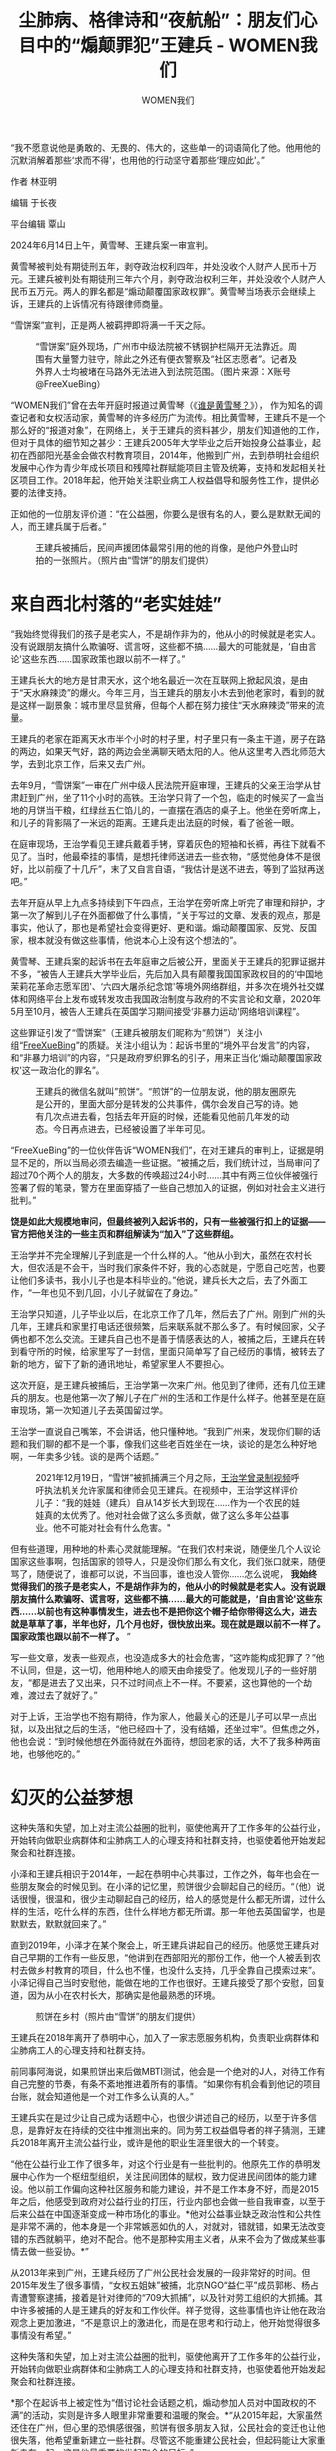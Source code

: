 #+title: 尘肺病、格律诗和“夜航船”：朋友们心目中的“煽颠罪犯”王建兵 - WOMEN我们

#+author: WOMEN我们

“我不愿意说他是勇敢的、无畏的、伟大的，这些单一的词语简化了他。他用他的沉默消解着那些‘求而不得'，也用他的行动坚守着那些‘理应如此'。”
[[file:bd94c9d1-3f38-4543-8eb8-8aa89ad06c9e_900x383_002.png]]

作者 林亚明

编辑 于长夜

平台编辑 覃山

2024年6月14日上午，黄雪琴、王建兵案一审宣判。

黄雪琴被判处有期徒刑五年，剥夺政治权利四年，并处没收个人财产人民币十万元。王建兵被判处有期徒刑三年六个月，剥夺政治权利三年，并处没收个人财产人民币五万元。两人的罪名都是“煽动颠覆国家政权罪”。黄雪琴当场表示会继续上诉，王建兵的上诉情况有待跟律师商量。

“雪饼案”宣判，正是两人被羁押即将满一千天之际。

#+caption: “雪饼案”庭外现场，广州市中级法院被不锈钢护栏隔开无法靠近。周围有大量警力驻守，除此之外还有便衣警察及“社区志愿者”。记者及外界人士均被堵在马路外无法进入到法院范围。（图片来源：X账号@FreeXueBing）
[[file:1f41a2e1-ca52-4ae3-a8bf-087e0f1bec74_1600x1200.jpg]]

“WOMEN我们”曾在去年开庭时报道过黄雪琴（《[[https://women4china.substack.com/p/10b][谁是黄雪琴？]]》）， 作为知名的调查记者和女权活动家，黄雪琴的许多经历广为流传。相比黄雪琴，王建兵不是一个那么好的“报道对象”，在网络上，关于王建兵的资料甚少，朋友们知道他的工作，但对于具体的细节知之甚少：王建兵2005年大学毕业之后开始投身公益事业，起初在西部阳光基金会做农村教育项目，2014年，他搬到广州，去到恭明社会组织发展中心作为青少年成长项目和残障社群赋能项目主管及统筹，支持和发起相关社区项目工作。2018年起，他开始关注职业病工人权益倡导和服务性工作，提供必要的法律支持。

正如他的一位朋友评价道：“在公益圈，你要么是很有名的人，要么是默默无闻的人，而王建兵属于后者。”

#+caption: 王建兵被捕后，民间声援团体最常引用的他的肖像，是他户外登山时拍的一张照片。（照片由“雪饼”的朋友们提供）
[[file:f5a45ee2-537c-44a8-8c8b-0e44a872b545_1364x2048_003.jpg]]


* 来自西北村落的“老实娃娃”
:PROPERTIES:
:CUSTOM_ID: 来自西北村落的老实娃娃
:CLASS: header-anchor-post
:END:

“我始终觉得我们的孩子是老实人，不是胡作非为的，他从小的时候就是老实人。没有说跟朋友搞什么欺骗呀、谎言呀，这些都不搞......最大的可能就是，‘自由言论'这些东西......国家政策也跟以前不一样了。”

王建兵长大的地方是甘肃天水，这个地名最近一次在互联网上掀起风浪，是由于“天水麻辣烫”的爆火。今年三月，当王建兵的朋友小木去到他老家时，看到的就是这样一副景象：城市里尽显贫瘠，但每个人都在努力接住“天水麻辣烫”带来的流量。

王建兵的老家在距离天水市半个小时的村子里，村子里只有一条主干道，房子在路的两边，如果天气好，路的两边会坐满聊天晒太阳的人。他从这里考入西北师范大学，去到北京工作，后来又去广州。

去年9月，“雪饼案”一审在广州中级人民法院开庭审理，王建兵的父亲王治学从甘肃赶到广州，坐了11个小时的高铁。王治学只背了一个包，临走的时候买了一盒当地的月饼当干粮，红绿丝五仁馅儿的，一直摆在酒店的桌子上。他坐在旁听席上，和儿子的背影隔了一米远的距离。王建兵走出法庭的时候，看了爸爸一眼。

在庭审现场，王治学看见王建兵戴着手铐，穿着灰色的短袖和长裤，再往下就看不见了。当时，他最牵挂的事情，是想托律师送进去一些衣物，“感觉他身体不是很好，比以前瘦了十几斤”，末了又自言自语，“我估计是送不进去，等到了监狱再送吧。”

去年开庭从早上九点多持续到下午四点，王治学在旁听席上听完了审理和辩护，才第一次了解到儿子在外面都做了什么事情，“关于写过的文章、发表的观点，那是事实，他认了，那也是希望社会变得更好、更和谐。煽动颠覆国家、反党、反国家，根本就没有做这些事情，他说本心上没有这个想法的”。

黄雪琴、王建兵案的起诉书在去年庭审之后被公开，里面关于王建兵的犯罪证据并不多，“被告人王建兵大学毕业后，先后加入具有颠覆我国国家政权目的的‘中国地茉莉花革命志愿军团'、‘六四大屠杀纪念馆'等境外网络群组，并多次在境外社交媒体和网络平台上发布或转发攻击我国政治制度与政府的不实言论和文章，2020年5月至10月，被告人王建兵在英国学习期间接受‘非暴力运动'网络培训课程”。

这些罪证引发了“雪饼案”（王建兵被朋友们昵称为“煎饼”）关注小组“[[https://x.com/FreeXueBing][FreeXueBing]]”的质疑。关注小组认为：起诉书里的“境外平台发言”的内容，和“非暴力培训”的内容，“只是政府罗织罪名的引子，用来正当化‘煽动颠覆国家政权'这一政治化的罪名”。

#+caption: 王建兵的微信名就叫”煎饼“。“煎饼”的一位朋友说，他的朋友圈原先是公开的，里面大部分是转发的公共事件，偶尔会发自己写的诗。她有几次点进去看，包括去年开庭的时候，还能看见他前几年发的动态。今日再点进去，已经被设置了半年可见。
[[file:8235f3ae-35fb-4bf2-8e92-e00a6ab98ed0_1125x1519_003.jpg]]

“FreeXueBing”的一位伙伴告诉“WOMEN我们”，在对王建兵的审判上，证据是明显不足的，所以当局必须去编造一些证据。“被捕之后，我们统计过，当局审问了超过70个两个人的朋友，大多数的传唤超过24小时......其中有两三位伙伴被强行签署了假的笔录，警方在里面穿插了一些自己想加入的证据，例如对社会主义进行批判。”

*饶是如此大规模地审问，但最终被列入起诉书的，只有一些被强行扣上的证据------官方把他关注的一些主页和群组解读为“加入”了这些群组。*

王治学并不完全理解儿子到底是一个什么样的人。“他从小到大，虽然在农村长大，但农活是不会干，当时我们家条件不好，我的心态就是，宁愿自己吃苦，也要让他们多读书，我小儿子也是本科毕业的。”他说，建兵长大之后，去了外面工作，“一年也见不到几回，小儿子就留在了身边。”

王治学只知道，儿子毕业以后，在北京工作了几年，然后去了广州。刚到广州的头几年，王建兵和家里打电话还很频繁，后来联系就不那么多了。有时候回家，父子俩也都不怎么交流。王建兵自己也不是善于情感表达的人，被捕之后，王建兵在转到看守所的时候，给家里写了一封信，里面只简单写了自己经历的事情，被转去了新的地方，留下了新的通讯地址，希望家里人不要担心。

这次开庭，是王建兵被捕后，王治学第一次来广州。他见到了律师，还有几位王建兵的朋友。也是他第一次了解儿子在广州的生活和工作是什么样子。他甚至是在庭审现场，第一次知道儿子去英国留过学。

王治学一直说自己嘴笨，不会讲话，他只懂种地。“我到广州来，发现你们聊的话题和我们聊的都不是一个事，像我们这些老百姓坐在一块，谈论的是怎么种好地啊，一年卖多少钱。谈的是两个话题。”

#+caption: 2021年12月19日，“雪饼”被抓捕满三个月之际，[[https://x.com/FreeXueBing/status/1472407129281597442][王治学曾录制视频]]呼吁执法机关允许家属和律师会见王建兵。在视频中，王治学这样评价儿子：“我的娃娃（建兵）自从14岁长大到现在......作为一个农民的娃娃真的太优秀了。他对社会做了这么多贡献，做了这么多年公益事业。他不可能对社会有什么危害。"
[[file:fd9f6624-e03b-4995-8433-55538d0d4713_1141x1057_002.jpg]]

但有些道理，用种地的朴素心灵就能理解。“在我们农村来说，随便坐几个人议论国家这些事啊，包括国家的领导人，只是没你们那么有文化，我们张口就来，随便骂了，随便说了，谁都可以说，不当回事，谁也没人管你......怎么说呢， *我始终觉得我们的孩子是老实人，不是胡作非为的，他从小的时候就是老实人。没有说跟朋友搞什么欺骗呀、谎言呀，这些都不搞......最大的可能就是，‘自由言论'这些东西......以前也有这种事情发生，进去也不是把你这个帽子给你带得这么大，进去就是草草了事，半年也好，几个月也好，很快放出来。现在就是跟以前不一样了。国家政策也跟以前不一样了。* ”

写一些文章，发表一些观点，也没造成多大的社会危害，“这咋能构成犯罪了？”他不认同，但是，这一切，他用种地人的顺天由命接受了。他发现儿子的一些好朋友，“都是进去了又出来，只不过时间点上不一样。不要紧，这也算他的一个劫难，渡过去了就好了。”

对于上诉，王治学也不抱有期待，作为家人，他最关心的还是儿子可以早一点出狱，以及出狱之后的生活，“他已经四十了，没有结婚，还坐过牢”。但焦虑之外，他也会说：“到时候他想在外面待就在外面待，想回老家的话，大不了我多种两亩地，也够他吃的。”


* 幻灭的公益梦想
:PROPERTIES:
:CUSTOM_ID: 幻灭的公益梦想
:CLASS: header-anchor-post
:END:

这种失落和失望，加上对主流公益圈的批判，驱使他离开了工作多年的公益行业，开始转向做职业病群体和尘肺病工人的心理支持和社群支持，也驱使着他开始发起聚会和社群连接。

小泽和王建兵相识于2014年，一起在恭明中心共事过，工作之外，每年也会在一些朋友聚会的时候见到。在小泽的记忆里，煎饼很少会聊起自己的经历。“（他）说话很慢，很温和，很少主动聊起自己的经历，给人的感觉是什么都无所谓，过什么样的生活，吃什么样的东西，住什么样地方都无所谓。那一年他去英国留学，也是默默去，默默就回来了。”

直到2019年，小泽才在某个聚会上，听王建兵讲起自己的经历。他感觉王建兵对自己早期的工作有一些反思，“他讲到在西部阳光的那份工作，他一个人被丢到农村去做乡村教育的项目，什么也不懂，也没什么支持，几乎全靠自己摸索过来”。小泽记得自己当时安慰他，能做在地的工作也很好。王建兵接受了那个安慰，回复道，因为从小在农村长大，那确实是他最熟悉的环境。

#+caption: 煎饼在乡村（照片由“雪饼”的朋友们提供）
[[file:2d0ec693-f8fa-41f0-a946-53f7faa92bbc_2592x1936.jpg]]

王建兵在2018年离开了恭明中心，加入了一家志愿服务机构，负责职业病群体和尘肺病工人的心理支持和社群支持。

前同事阿海说，如果煎饼出来后做MBTI测试，他会是一个绝对的J人，对待工作有自己完整的节奏，有条不紊地推进着所有的事情。“如果你有机会看到他记的项目台账，就会知道他是一个对工作多么认真的人。”

王建兵实在是过少让自己成为话题中心，也很少讲述自己的经历，以至于许多信息，是靠好友在持续的交往中推测出来的。同为劳工权益倡导者的祥子猜测，王建兵2018年离开主流公益行业，或许是他的职业生涯里很大的一个转变。

“他在公益行业工作了很多年，对这个行业是有一些批判的。他原先工作的恭明发展中心作为一个枢纽型组织，关注民间团体的赋权，致力促进民间团体的能力建设。他以前工作偏向这种社区服务和能力建设，并不是工作本身不好，而是2015年之后，他感受到政府对公益行业的打压，行业内部也会做一些自我审查，以至于后来公益在中国逐渐变成一种市场化的事业。*他对公益事业缺乏政治性和公共性是非常不满的，他本身是一个非常嫉恶如仇的人，对就对，错就错，如果无法改变错的东西就躺平，绝对不配合。他不是那种实用主义者，从来不会为了做成某些事情去做一些妥协。*”

从2013年来到广州，王建兵经历了广州公民社会发展的一段非常好的时间。但2015年发生了很多事情，“女权五姐妹”被捕，北京NGO“益仁平”成员郭彬、杨占青遭警察逮捕，接着是针对律师的“709大抓捕”，以及针对劳工组织的大抓捕。其中许多被捕的人是王建兵的好友和工作伙伴。祥子觉得，这些事情也许让他在政治观念上更加激进，“不是意识上的激进化，而是在思考和行动上，他开始觉得很多事情没有希望。”

这种失落和失望，加上对主流公益圈的批判，驱使他离开了工作多年的公益行业，开始转向做职业病群体和尘肺病工人的心理支持和社群支持，也驱使着他开始发起聚会和社群连接。

*那个在起诉书上被定性为“借讨论社会话题之机，煽动参加人员对中国政权的不满”的活动，实则是许多人眼里非常重要和温暖的聚会。*“从2015年起，大家虽然还住在广州，但心里的恐惧感很强，煎饼有很多朋友入狱，公民社会的变迁也让他很失落，他希望重新建立一些社群。尽管这不能重建公民社会，但起码能让大家重新走在一起。这是他最重要的发起聚会的目标。”

广州市海珠区新港西路149号202房。这栋后来被列为犯罪地点的房子，是王建兵从英国留学回来之后租的。他租下这个房子的时候，还不是为了办活动，而是为尘肺病工人们准备的。房子是位于广东省职业病防治院附近的一处一居室，地段很好，每月房租2600元。对于广州的租房市场和王建兵的财务状况来讲，这其实不是一个很好的选择。但他考虑到住院的工人们可以很方便地来家里聊天，还是租下了这个房子。还因为尘肺病工人们大多呼吸不畅，无法爬楼，他选择的是价格更高的二楼。

#+caption: 煎饼为方便尘肺病工人们的来往交流，在新港西路租下了一处一居室，距离尘肺病工人们常去的广东省职业病防治院，步行只需要10分钟左右。
[[file:eb4656d9-17aa-45d5-956b-63d2c216ef19_1431x777.jpg]]

遗憾的是，那处房子最终没有如愿成为一个“尘肺病工人的客厅”。2020年新冠疫情爆发，住院的工人们被禁止离开医院，他和工人们的交流大多在线上。

祥子记得，从2020年11月到被捕的2021年9月，活动每周四都举办，只在过年期间暂停过一次。王建兵发现大家都想继续学习，便招呼很多路过广州的学者来做分享，有时候话题太严肃的，就会聚在一起玩桌游、打游戏。

王建兵总是准备好水果和茶水，关心每一个人的椅子坐得舒不舒服，有时候会来三十多个人，客厅里坐不下，一部分人就站着。王建兵在其中扮演一个沉稳的角色，把话语权交给别人，必要的时候会提问，让活动往下进行。某种程度上，这也是多年的职业素养训练了他，“他扮演了一个很重要的角色，把大家凝聚在一起，无时无刻不在，却又没有什么存在感”。

王建兵非常喜欢这个社群，他起了一个名字叫“夜航船”，还设计了一个小logo，“名字很像在夜里摸黑航行的感觉，即使没有方向，大家也还是要抱在一起向前走”。

#+caption: “夜航船”的logo。曾经热络的聚会群组，在“雪饼”被捕之后变成“0 members”。
[[file:a9fd2b21-cb69-4f88-a6a2-6006cfda159b_734x620.jpg]]


* 时代中失意的读书人
:PROPERTIES:
:CUSTOM_ID: 时代中失意的读书人
:CLASS: header-anchor-post
:END:

“他只是做了自己认为该做的、想做的和能做的。只为在夜深人静之际，若有机会与他书架上那些古人于江湖相遇时，把酒言欢，问心无愧。”

王建兵有非常严重的抑郁症。他的朋友们有时候开玩笑，说他的抑郁四年一轮回，从2014年、2018年到2021年，年年不落。

阿海听他讲过一些童年往事：“他说他们家很晚才通上电，一直住着窑洞，面朝黄土背朝天。他身上有着来自黄土高原最原始的、质朴的劳动人民气质，生活特别简单，对吃穿都没什么讲究，所以我从不和他讨论美食，因为他总觉得，有吃的就行。”

王建兵本科考入了西北师范大学，属于甘肃知名院校之一。祥子推测，作为家里的长子和名校毕业生，一毕业就去了公益行业，赚不到钱，也不想赚钱的事情，王建兵也许承受着一些世俗的压力。阿海说：*“煎饼所有的职业选择，都源自他自己经历过苦日子，所以他希望身处困境的人都能更有尊严的活着。”*

王建兵爱喝茶，爱中国古典文学，家里很多书，都是关于四书五经和元曲宋词，他认识很多生僻字。他常去一个酒吧“江湖边”，时常在那里和朋友们喝上几杯滚烫的黄酒。那是个很小的酒馆，老板自己有个乐队，会经常把古籍典故写进歌里。王建兵因为纠正了老板一个元曲通假字的读音，获得了不用预约也会有座位的“特权”。他看书也有自己的规则，新书买回来，一定要包上牛皮纸，从不在书上做笔记，而是在看书的时候打开电脑，在电脑上写写画画。这件事也被朋友们拿来取笑，“他总是说，你要是在我的书上画了字，书就送给你了，我再去搞别的书。”

#+caption: 煎饼曾常去的，位于广州江南西商圈青竹大街的酒馆“江湖边”。（图片来源：网络）
[[file:d35ccf61-9363-46db-b05b-d4f38cc3a09c_688x616_002.jpg]]

他爱写诗，是那种抑郁不得志的格律诗（以至于朋友们都说看不懂他在写什么）：

#+begin_quote
三十而立立未得，四十不惑惑益生；

清夢早隨春水遠，油膩漸共腹圍增；

蠻觸戰，蠅蝸名，滄浪濯足亦濯纓；

欲問前程君看取，蛤蜊將盡盤將空。

#+end_quote

诗也许是他少有的发泄途径。他很少袒露自己的情绪，在聚会中总是表现得很开心。但作为一周要见一次以上的朋友，祥子知道煎饼在被捕的前一年里，睡眠都不是很好，工作效率很低，白天没什么精力，喜欢发呆，喜欢一个人去打桌球。

#+caption: 煎饼在打桌球（照片由“雪饼”的朋友们提供）
[[file:122af1b3-bf19-4445-b6bf-089bd595dd81_640x852_002.jpg]]

阿海提到，早些年和王建兵一起工作的时候，他们会在出差的路上打几个小时三国杀，也会在工作之余搓搓麻将，打打桌球。“这个时候的他，是鲜活的，眯着眼睛笑着，甚至大笑着。”

王建兵教会了许多朋友打三国杀，麻将也成为一种社群游戏被一直延续下来，在小木的记忆里，哪怕是他抑郁很严重的时候，也会很认真的打牌，要计分、打钱。聚会的时候，身边的朋友不会感受到他的压力。很多人听到他状态不好，第一反应是惊讶的。

有一次，周四的聚会结束后，几个朋友聊到很晚，第二天，大家约好去另外一个朋友家里玩，所有人都去，只有煎饼拒绝了。那一次小木意识到：“煎饼的社交能量其实很低，他更想躺平，但为了社群，他还是会打起精神来做一些事情。”

小木认识煎饼，是在2017年，有一次，王建兵去她当时所在的机构帮忙打扫卫生，他对这个人的印象并不深，“默默过来干活，活干完了就走了”。

*两人关系变更熟，是小木在社群内公开过去遭到的一次性暴力事件之后。施暴方是王建兵认识很多年的人，但在这件事之后，王建兵立即站在她的这边支持她。*她起初有一些警惕，觉得自己跟这个人也不是很熟悉。她后来才慢慢理解：“他不是要跟你多熟才会关心你，而是在他的立场上，他了解到事情的经过，他会觉得很痛心，他产生的共情让他站在女性的这一边。”

那件事发生不久，小木搬去了昆明疗愈，王建兵偶尔会发信息问候她。那时候小木正在学做茶，她的经济状况不好，王建兵用“买茶”这样的方式来表达对朋友的支持。王建兵转给她1000块钱，说买茶的钱从这里慢慢扣。但一直到他被捕，这笔钱还没有花完。

小木偶尔回广州，王建兵邀请过她很多次去参与聚会，用一种尊重和关心的态度。“他问我，‘你需不需要跟大家在一起？你跟大家在一起会不会好一点？'”在日常的交往中，王建兵也总是表现得很周到。有一次，他有事情请小木帮忙，那件事线上可以讲清楚，但他坚持登门拜访，请小木吃饭，聊了很久的天，最后才讲请帮忙的事情，而且把事情捋得清清楚楚。小木后来才知道，“煎饼的状况原来比我还差”。

祥子记忆里的最后一幕，是煎饼被捕的那天。那时候，他觉得煎饼也许很失落，自己作为最紧密的朋友，却已经出国，而他另一个好朋友雪琴也即将要去念书。祥子在那一天中午12点给王建兵传消息，问他“最近睡得怎么样”，一点多的时候，王建兵回了一句“还是老样子”，意思是睡得不好，只能睡几个小时。他看见了那条消息，但没有及时回复，于是那变成王建兵被捕前，他们之间的最后一条短讯。

#+caption: 2021年，雪琴和煎饼在广州一同徒步登山的合影。（照片由“雪饼”的朋友们提供）
[[file:9476a4e1-c8e4-4442-9d1c-44aaf2d4d763_750x552_002.jpg]]

“他到底是个怎样的人，至今也没能找到一个特别贴切合适的词语或句子”，阿海说， *“但我不愿意说他是勇敢的、无畏的、伟大的，这些单一的词语简化了他。他用他的沉默消解着那些‘求而不得'，也用他的行动坚守着那些‘理应如此'。他只是做了自己认为该做的、想做的和能做的。只为在夜深人静之际，若有机会与他书架上那些古人于江湖相遇时，把酒言欢，问心无愧。”*

今年3月，当小木去探望王建兵家人的时候，发现他的家里仍然在种苹果，王爸爸新种了一些樱桃，说着两三年后，朋友再来玩，就能吃上樱桃。在过去的一些年里，樱桃和苹果成熟的季节，王建兵收到老家寄来的水果后，会分给在广州的朋友们。

家人盼望过王建兵是否能在年底前出狱，能够回家过年。当宣判的结果尘埃落定，最终的刑期离律师的猜测和家人的期待没有差很远，不出意外的话，明年3月，王建兵将回到他的自由生活：喝酒、打球，看书，写诗，“抽他最爱的浅蓝色盒子的中南海”。

#+caption: 2015年9月13日，煎饼参加石家庄“残障青年伙伴协力营”，与20位残障青年一同在裕华万达广场公开演出“共生舞蹈”。（照片由“雪饼”的朋友们提供）
[[file:a4f2aee9-83bf-41b5-98b3-8674177e79ab_1800x1200.jpg]]


（应采访对象要求，小泽、小木、阿海为化名）

[[file:c3d40440-b7f8-4c20-89a9-a5a9849c8738_900x383.jpg]]
